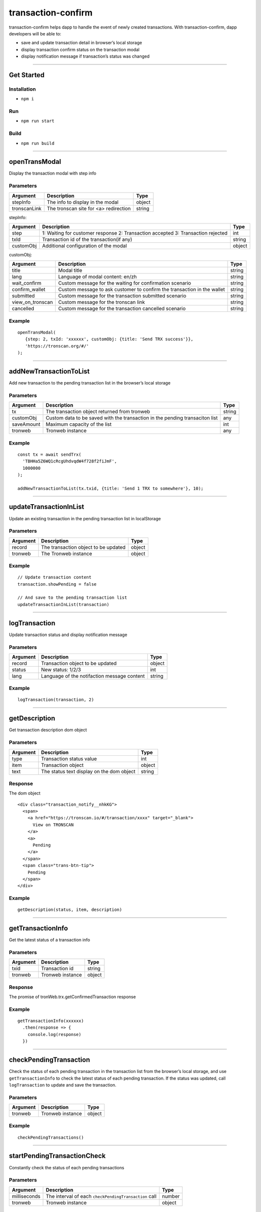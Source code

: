 .. _transaction-confirm:

===========================
transaction-confirm
===========================

transaction-confirm helps dapp to handle the event of newly created
transactions. With transaction-confirm, dapp developers will be able to:

-  save and update transaction detail in browser’s local storage
-  display transaction confirm status on the transaction modal
-  display notification message if transaction’s status was changed

------------------------------------------------------------------------------

Get Started
===========

Installation
-------------------------

-  ``npm i``

Run
-----------

-  ``npm run start``

Build
-----------

-  ``npm run build``

------------------------------------------------------------------------------

openTransModal
=============================

Display the transaction modal with step info

Parameters
-------------------------

============= ===================================== ======
Argument      Description                           Type
============= ===================================== ======
stepInfo      The info to display in the modal      object
tronscanLink  The tronscan site for <a> redirection string
============= ===================================== ======

stepInfo:

+-----------------------+-----------------------+-----------------------+
| Argument              | Description           | Type                  |
+=======================+=======================+=======================+
| step                  | 1: Waiting for        | int                   |
|                       | customer response 2:  |                       |
|                       | Transaction accepted  |                       |
|                       | 3: Transaction        |                       |
|                       | rejected              |                       |
+-----------------------+-----------------------+-----------------------+
| txId                  | Transaction id of the | string                |
|                       | transaction(if any)   |                       |
+-----------------------+-----------------------+-----------------------+
| customObj             | Additional            | object                |
|                       | configuration         |                       |
|                       | of the modal          |                       |
|                       |                       |                       |
+-----------------------+-----------------------+-----------------------+

customObj:

+-----------------------+-----------------------+-----------------------+
| Argument              | Description           | Type                  |
+=======================+=======================+=======================+
| title                 | Modal title           | string                |
+-----------------------+-----------------------+-----------------------+
| lang                  | Language of modal     | string                |
|                       | content: en/zh        |                       |
+-----------------------+-----------------------+-----------------------+
| wait_confirm          | Custom message for    | string                |
|                       | the waiting for       |                       |
|                       | confirmation scenario |                       |
+-----------------------+-----------------------+-----------------------+
| confirm_wallet        | Custom message to ask | string                |
|                       | customer to confirm   |                       |
|                       | the transaction in    |                       |
|                       | the wallet            |                       |
+-----------------------+-----------------------+-----------------------+
| submitted             | Custom message for    | string                |
|                       | the transaction       |                       |
|                       | submitted scenario    |                       |
+-----------------------+-----------------------+-----------------------+
| view_on_tronscan      | Custom message for    | string                |
|                       | the tronscan link     |                       |
+-----------------------+-----------------------+-----------------------+
| cancelled             | Custom message for    | string                |
|                       | the transaction       |                       |
|                       | cancelled scenario    |                       |
+-----------------------+-----------------------+-----------------------+

Example
-----------

::

   openTransModal(
      {step: 2, txId: 'xxxxxx', customObj: {title: 'Send TRX success'}},
      'https://tronscan.org/#/'
   );

------------------------------------------------------------------------------

addNewTransactionToList
==============================

Add new transaction to the pending transaction list in the browser’s local storage

Parameters
-------------------------

+-------------------------+-------------------------+------------------+
| Argument                | Description             | Type             |
+=========================+=========================+==================+
| tx                      | The transaction object  | string           |
|                         | returned from tronweb   |                  |
+-------------------------+-------------------------+------------------+
| customObj               | Custom data to be saved | any              |
|                         | with the transaction in |                  |
|                         | the pending transaciton |                  |
|                         | list                    |                  |
+-------------------------+-------------------------+------------------+
| saveAmount              | Maximum capacity of the | int              |
|                         | list                    |                  |
+-------------------------+-------------------------+------------------+
| tronweb                 | Tronweb instance        | any              |
+-------------------------+-------------------------+------------------+

.. _example-1:

Example
-----------

::

   const tx = await sendTrx(
     'TBHHa5Z6WQ1cRcgUhdvqdW4f728f2fiJmF',
     1000000
   );

   addNewTransactionToList(tx.txid, {title: 'Send 1 TRX to somewhere'}, 10);

------------------------------------------------------------------------------

updateTransactionInList
=========================

Update an existing transaction in the pending transaction list in localStorage

.. _request-parameters-2:

Parameters
-------------------------

======== ==================================== ======
Argument Description                          Type
======== ==================================== ======
record   The transaction object to be updated object
tronweb  The Tronweb instance                 object
======== ==================================== ======

.. _example-2:

Example
-----------

::

   // Update transaction content
   transaction.showPending = false

   // And save to the pending transaction list
   updateTransactionInList(transaction)

------------------------------------------------------------------------------

logTransaction
==========================================================

Update transaction status and display notification message

.. _request-parameters-3:

Parameters
-------------------------

======== =========================================== ======
Argument Description                                 Type
======== =========================================== ======
record   Transaction object to be updated            object
status   New status: 1/2/3                           int
lang     Language of the notifaction message content string
======== =========================================== ======

.. _example-3:

Example
-----------

::

   logTransaction(transaction, 2)

------------------------------------------------------------------------------

getDescription
=====================

Get transaction description dom object

.. _request-parameters-4:

Parameters
-------------------------

======== ========================================= ======
Argument Description                               Type
======== ========================================= ======
type     Transaction status value                  int
item     Transaction object                        object
text     The status text display on the dom object string
======== ========================================= ======

Response
----------------------

The dom object

::

   <div class="transaction_notify__nhkKG">
     <span>
       <a href="https://tronscan.io/#/transaction/xxxx" target="_blank">
         View on TRONSCAN
       </a>
       <a>
         Pending
       </a>
     </span>
     <span class="trans-btn-tip">
       Pending
     </span>
   </div>

.. _example-4:

Example
-----------

::

   getDescription(status, item, description)

------------------------------------------------------------------------------

getTransactionInfo
====================

Get the latest status of a transaction info

.. _request-parameters-5:

Parameters
-------------------------

======== ================ ======
Argument Description      Type
======== ================ ======
txid     Transaction id   string
tronweb  Tronweb instance object
======== ================ ======

.. _response-1:

Response
----------------------

The promise of tronWeb.trx.getConfirmedTransaction response

.. _example-5:

Example
-----------

::

   getTransactionInfo(xxxxxx)
     .then(response => {
       console.log(response)
     })

------------------------------------------------------------------------------

checkPendingTransaction
====================================================================

Check the status of each pending transaction in the transaction list
from the browser’s local storage, and use ``getTransactionInfo`` to
check the latest status of each pending transaction. If the status was
updated, call ``logTransaction`` to update and save the transaction.

.. _request-parameters-6:

Parameters
-------------------------

======== ================ ======
Argument Description      Type
======== ================ ======
tronweb  Tronweb instance object
======== ================ ======

.. _example-6:

Example
-----------

::

   checkPendingTransactions()

------------------------------------------------------------------------------

startPendingTransactionCheck
========================================================
Constantly check the status of each pending transactions

.. _request-parameters-7:

Parameters
-------------------------

+--------------+-------------------------------------------------------+--------+
| Argument     | Description                                           | Type   |
+==============+=======================================================+========+
| milliseconds | The interval of each ``checkPendingTransaction`` call | number |
+--------------+-------------------------------------------------------+--------+
| tronweb      | Tronweb instance                                      | object |
+--------------+-------------------------------------------------------+--------+

.. _example-7:

Example
-----------

::

   startPendingTransactionCheck(3000)
